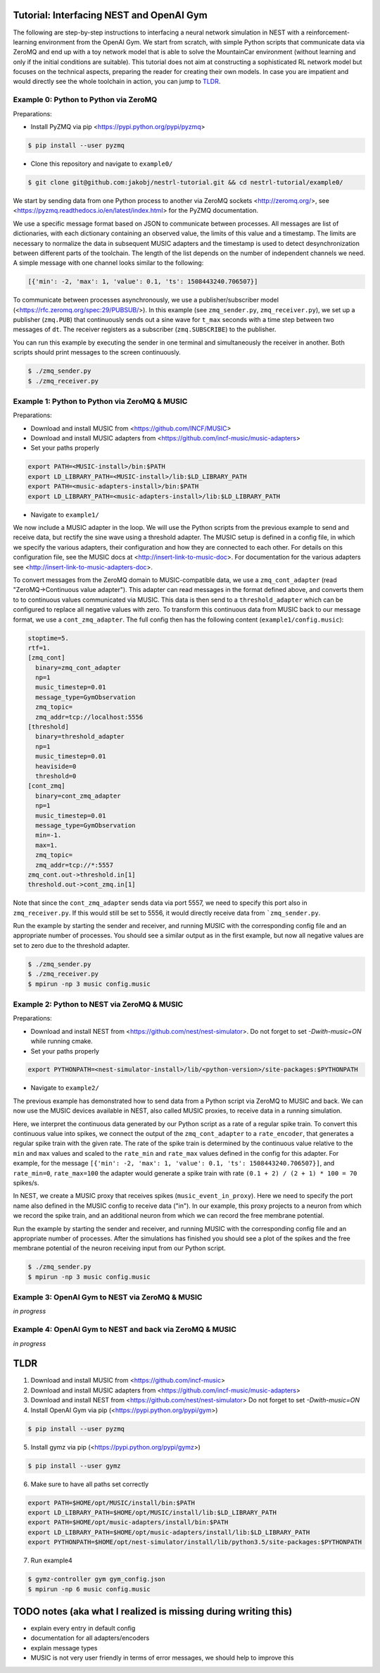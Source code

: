 Tutorial: Interfacing NEST and OpenAI Gym
=========================================

The following are step-by-step instructions to interfacing a neural network simulation in NEST with a reinforcement-learning environment from the OpenAI Gym.
We start from scratch, with simple Python scripts that communicate data via ZeroMQ and end up with a toy network model that is able to solve the MountainCar environment (without learning and only if the initial conditions are suitable).
This tutorial does not aim at constructing a sophisticated RL network model but focuses on the technical aspects, preparing the reader for creating their own models.
In case you are impatient and would directly see the whole toolchain in action, you can jump to TLDR_.

Example 0: Python to Python via ZeroMQ
--------------------------------------

Preparations:

- Install PyZMQ via pip <https://pypi.python.org/pypi/pyzmq>

.. code:: bash

          $ pip install --user pyzmq

- Clone this repository and navigate to ``example0/``

.. code:: bash

          $ git clone git@github.com:jakobj/nestrl-tutorial.git && cd nestrl-tutorial/example0/


We start by sending data from one Python process to another via ZeroMQ sockets <http://zeromq.org/>, see <https://pyzmq.readthedocs.io/en/latest/index.html> for the PyZMQ documentation.

We use a specific message format based on JSON to communicate between processes.
All messages are list of dictionaries, with each dictionary containing an observed value, the limits of this value and a timestamp.
The limits are necessary to normalize the data in subsequent MUSIC adapters and the timestamp is used to detect desynchronization between different parts of the toolchain.
The length of the list depends on the number of independent channels we need.
A simple message with one channel looks similar to the following:

.. code:: javascript

          [{'min': -2, 'max': 1, 'value': 0.1, 'ts': 1508443240.706507}]

To communicate between processes asynchronously, we use a publisher/subscriber model (<https://rfc.zeromq.org/spec:29/PUBSUB/>).
In this example (see ``zmq_sender.py``, ``zmq_receiver.py``), we set up a publisher (``zmq.PUB``) that continuously sends out a sine wave for ``t_max`` seconds with a time step between two messages of ``dt``.
The receiver registers as a subscriber (``zmq.SUBSCRIBE``) to the publisher.

You can run this example by executing the sender in one terminal and simultaneously the receiver in another. Both scripts should print messages to the screen continuously.

.. code:: bash

          $ ./zmq_sender.py
          $ ./zmq_receiver.py


Example 1: Python to Python via ZeroMQ & MUSIC
----------------------------------------------

Preparations:

- Download and install MUSIC from <https://github.com/INCF/MUSIC>
- Download and install MUSIC adapters from <https://github.com/incf-music/music-adapters>
- Set your paths properly

.. code:: bash

          export PATH=<MUSIC-install>/bin:$PATH
          export LD_LIBRARY_PATH=<MUSIC-install>/lib:$LD_LIBRARY_PATH
          export PATH=<music-adapters-install>/bin:$PATH
          export LD_LIBRARY_PATH=<music-adapters-install>/lib:$LD_LIBRARY_PATH

- Navigate to ``example1/``

We now include a MUSIC adapter in the loop.
We will use the Python scripts from the previous example to send and receive data, but rectify the sine wave using a threshold adapter.
The MUSIC setup is defined in a config file, in which we specify the various adapters, their configuration and how they are connected to each other.
For details on this configuration file, see the MUSIC docs at <http://insert-link-to-music-doc>.
For documentation for the various adapters see <http://insert-link-to-music-adapters-doc>.

To convert messages from the ZeroMQ domain to MUSIC-compatible data, we use a ``zmq_cont_adapter`` (read "ZeroMQ->Continuous value adapter").
This adapter can read messages in the format defined above, and converts them to to continuous values communicated via MUSIC.
This data is then send to a ``threshold_adapter`` which can be configured to replace all negative values with zero.
To transform this continuous data from MUSIC back to our message format, we use a ``cont_zmq_adapter``.
The full config then has the following content (``example1/config.music``):

.. code:: ini

          stoptime=5.
          rtf=1.
          [zmq_cont]
            binary=zmq_cont_adapter
            np=1
            music_timestep=0.01
            message_type=GymObservation
            zmq_topic=
            zmq_addr=tcp://localhost:5556
          [threshold]
            binary=threshold_adapter
            np=1
            music_timestep=0.01
            heaviside=0
            threshold=0
          [cont_zmq]
            binary=cont_zmq_adapter
            np=1
            music_timestep=0.01
            message_type=GymObservation
            min=-1.
            max=1.
            zmq_topic=
            zmq_addr=tcp://*:5557
          zmq_cont.out->threshold.in[1]
          threshold.out->cont_zmq.in[1]

Note that since the ``cont_zmq_adapter`` sends data via port 5557, we need to specify this port also in ``zmq_receiver.py``.
If this would still be set to 5556, it would directly receive data from ```zmq_sender.py``.

Run the example by starting the sender and receiver, and running MUSIC with the corresponding config file and an appropriate number of processes.
You should see a similar output as in the first example, but now all negative values are set to zero due to the threshold adapter.

.. code:: bash

          $ ./zmq_sender.py
          $ ./zmq_receiver.py
          $ mpirun -np 3 music config.music


Example 2: Python to NEST via ZeroMQ & MUSIC
--------------------------------------------

Preparations:

- Download and install NEST from <https://github.com/nest/nest-simulator>.
  Do not forget to set `-Dwith-music=ON` while running cmake.
- Set your paths properly

.. code:: bash

          export PYTHONPATH=<nest-simulator-install>/lib/<python-version>/site-packages:$PYTHONPATH

- Navigate to ``example2/``

The previous example has demonstrated how to send data from a Python script via ZeroMQ to MUSIC and back.
We can now use the MUSIC devices available in NEST, also called MUSIC proxies, to receive data in a running simulation.

Here, we interpret the continuous data generated by our Python script as a rate of a regular spike train.
To convert this continuous value into spikes, we connect the output of the ``zmq_cont_adapter`` to a ``rate_encoder``, that generates a regular spike train with the given rate.
The rate of the spike train is determined by the continuous value relative to the ``min`` and ``max`` values and scaled to the ``rate_min`` and ``rate_max`` values defined in the config for this adapter.
For example, for the message ``[{'min': -2, 'max': 1, 'value': 0.1, 'ts': 1508443240.706507}]``, and ``rate_min=0``, ``rate_max=100`` the adapter would generate a spike train with rate ``(0.1 + 2) / (2 + 1) * 100 = 70`` spikes/s.

In NEST, we create a MUSIC proxy that receives spikes (``music_event_in_proxy``).
Here we need to specify the port name also defined in the MUSIC config to receive data ("in").
In our example, this proxy projects to a neuron from which we record the spike train, and an additional neuron from which we can record the free membrane potential.


Run the example by starting the sender and receiver, and running MUSIC with the corresponding config file and an appropriate number of processes.
After the simulations has finished you should see a plot of the spikes and the free membrane potential of the neuron receiving input from our Python script.

.. code:: bash

          $ ./zmq_sender.py
          $ mpirun -np 3 music config.music

.. image:: example2/nest_output.png


Example 3: OpenAI Gym to NEST via ZeroMQ & MUSIC
------------------------------------------------

*in progress*

Example 4: OpenAI Gym to NEST and back via ZeroMQ & MUSIC
---------------------------------------------------------

*in progress*

.. _TLDR:

TLDR
====

1. Download and install MUSIC from <https://github.com/incf-music>
2. Download and install MUSIC adapters from <https://github.com/incf-music/music-adapters>
3. Download and install NEST from <https://github.com/nest/nest-simulator>
   Do not forget to set `-Dwith-music=ON`
4. Install OpenAI Gym via pip (<https://pypi.python.org/pypi/gym>)

.. code:: bash

          $ pip install --user pyzmq

5. Install gymz via pip (<https://pypi.python.org/pypi/gymz>)

.. code:: bash

          $ pip install --user gymz

6. Make sure to have all paths set correctly

.. code:: bash

          export PATH=$HOME/opt/MUSIC/install/bin:$PATH
          export LD_LIBRARY_PATH=$HOME/opt/MUSIC/install/lib:$LD_LIBRARY_PATH
          export PATH=$HOME/opt/music-adapters/install/bin:$PATH
          export LD_LIBRARY_PATH=$HOME/opt/music-adapters/install/lib:$LD_LIBRARY_PATH
          export PYTHONPATH=$HOME/opt/nest-simulator/install/lib/python3.5/site-packages:$PYTHONPATH

7. Run example4

.. code:: bash

          $ gymz-controller gym gym_config.json
          $ mpirun -np 6 music config.music

TODO notes (aka what I realized is missing during writing this)
===============================================================
- explain every entry in default config
- documentation for all adapters/encoders
- explain message types
- MUSIC is not very user friendly in terms of error messages, we should help to improve this
